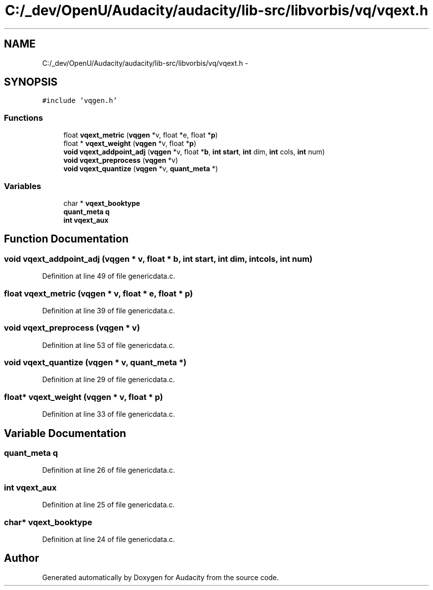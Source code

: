 .TH "C:/_dev/OpenU/Audacity/audacity/lib-src/libvorbis/vq/vqext.h" 3 "Thu Apr 28 2016" "Audacity" \" -*- nroff -*-
.ad l
.nh
.SH NAME
C:/_dev/OpenU/Audacity/audacity/lib-src/libvorbis/vq/vqext.h \- 
.SH SYNOPSIS
.br
.PP
\fC#include 'vqgen\&.h'\fP
.br

.SS "Functions"

.in +1c
.ti -1c
.RI "float \fBvqext_metric\fP (\fBvqgen\fP *v, float *e, float *\fBp\fP)"
.br
.ti -1c
.RI "float * \fBvqext_weight\fP (\fBvqgen\fP *v, float *\fBp\fP)"
.br
.ti -1c
.RI "\fBvoid\fP \fBvqext_addpoint_adj\fP (\fBvqgen\fP *v, float *\fBb\fP, \fBint\fP \fBstart\fP, \fBint\fP dim, \fBint\fP cols, \fBint\fP num)"
.br
.ti -1c
.RI "\fBvoid\fP \fBvqext_preprocess\fP (\fBvqgen\fP *v)"
.br
.ti -1c
.RI "\fBvoid\fP \fBvqext_quantize\fP (\fBvqgen\fP *v, \fBquant_meta\fP *)"
.br
.in -1c
.SS "Variables"

.in +1c
.ti -1c
.RI "char * \fBvqext_booktype\fP"
.br
.ti -1c
.RI "\fBquant_meta\fP \fBq\fP"
.br
.ti -1c
.RI "\fBint\fP \fBvqext_aux\fP"
.br
.in -1c
.SH "Function Documentation"
.PP 
.SS "\fBvoid\fP vqext_addpoint_adj (\fBvqgen\fP * v, float * b, \fBint\fP start, \fBint\fP dim, \fBint\fP cols, \fBint\fP num)"

.PP
Definition at line 49 of file genericdata\&.c\&.
.SS "float vqext_metric (\fBvqgen\fP * v, float * e, float * p)"

.PP
Definition at line 39 of file genericdata\&.c\&.
.SS "\fBvoid\fP vqext_preprocess (\fBvqgen\fP * v)"

.PP
Definition at line 53 of file genericdata\&.c\&.
.SS "\fBvoid\fP vqext_quantize (\fBvqgen\fP * v, \fBquant_meta\fP *)"

.PP
Definition at line 29 of file genericdata\&.c\&.
.SS "float* vqext_weight (\fBvqgen\fP * v, float * p)"

.PP
Definition at line 33 of file genericdata\&.c\&.
.SH "Variable Documentation"
.PP 
.SS "\fBquant_meta\fP q"

.PP
Definition at line 26 of file genericdata\&.c\&.
.SS "\fBint\fP vqext_aux"

.PP
Definition at line 25 of file genericdata\&.c\&.
.SS "char* vqext_booktype"

.PP
Definition at line 24 of file genericdata\&.c\&.
.SH "Author"
.PP 
Generated automatically by Doxygen for Audacity from the source code\&.
